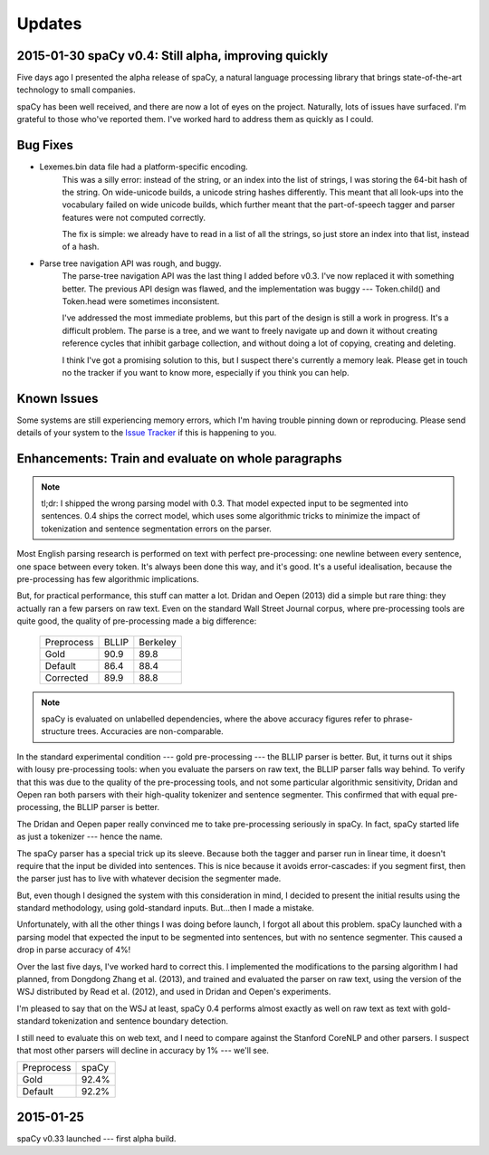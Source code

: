 Updates
=======

2015-01-30 spaCy v0.4: Still alpha, improving quickly
-----------------------------------------------------

Five days ago I presented the alpha release of spaCy, a natural language
processing library that brings state-of-the-art technology to small companies.

spaCy has been well received, and there are now a lot of eyes on the project.
Naturally, lots of issues have surfaced.  I'm grateful to those who've reported
them.  I've worked hard to address them as quickly as I could.

Bug Fixes
----------

* Lexemes.bin data file had a platform-specific encoding.
    This was a silly error: instead of the string, or an index into the
    list of strings, I was storing the 64-bit hash of the string.  On
    wide-unicode builds, a unicode string hashes differently.  This meant that
    all look-ups into the vocabulary failed on wide unicode builds, which
    further meant that the part-of-speech tagger and parser features were not
    computed correctly.

    The fix is simple: we already have to read in a list of all the strings, so
    just store an index into that list, instead of a hash.

* Parse tree navigation API was rough, and buggy.
    The parse-tree navigation API was the last thing I added before v0.3.  I've
    now replaced it with something better.  The previous API design was flawed,
    and the implementation was buggy --- Token.child() and Token.head were
    sometimes inconsistent.

    I've addressed the most immediate problems, but this part of the design is
    still a work in progress.  It's a difficult problem.  The parse is a tree,
    and we want to freely navigate up and down it without creating reference
    cycles that inhibit garbage collection, and without doing a lot of copying,
    creating and deleting.

    I think I've got a promising solution to this, but I suspect there's
    currently a memory leak.  Please get in touch no the tracker if you want to
    know more, especially if you think you can help.

Known Issues
------------

Some systems are still experiencing memory errors, which I'm having trouble
pinning down or reproducing.  Please send details of your system to the
`Issue Tracker`_ if this is happening to you.

.. _Issue Tracker: https://github.com/honnibal/spaCy/issues

Enhancements: Train and evaluate on whole paragraphs
----------------------------------------------------

.. note:: tl;dr: I shipped the wrong parsing model with 0.3.  That model expected input to be segmented into sentences.  0.4 ships the correct model, which uses some algorithmic tricks to minimize the impact of tokenization and sentence segmentation errors on the parser.


Most English parsing research is performed on text with perfect pre-processing:
one newline between every sentence, one space between every token.
It's always been done this way, and it's good.  It's a useful idealisation,
because the pre-processing has few algorithmic implications.

But, for practical performance, this stuff can matter a lot.
Dridan and Oepen (2013) did a simple but rare thing: they actually ran a few
parsers on raw text.  Even on the standard Wall Street Journal corpus,
where pre-processing tools are quite good, the quality of pre-processing
made a big difference:

    +-------------+-------+----------+
    | Preprocess  | BLLIP | Berkeley |
    +-------------+-------+----------+
    | Gold        | 90.9  | 89.8     |
    +-------------+-------+----------+
    | Default     | 86.4  | 88.4     |
    +-------------+-------+----------+
    | Corrected   | 89.9  | 88.8     |
    +-------------+-------+----------+

.. note:: spaCy is evaluated on unlabelled dependencies, where the above accuracy figures refer to phrase-structure trees.  Accuracies are non-comparable.



In the standard experimental condition --- gold pre-processing --- the
BLLIP parser is better.  But, it turns out it ships with lousy pre-processing
tools: when you evaluate the parsers on raw text, the BLLIP parser falls way
behind.  To verify that this was due to the quality of the pre-processing
tools, and not some particular algorithmic sensitivity, Dridan and Oepen ran
both parsers with their high-quality tokenizer and sentence segmenter.  This
confirmed that with equal pre-processing, the BLLIP parser is better.

The Dridan and Oepen paper really convinced me to take pre-processing seriously
in spaCy.  In fact, spaCy started life as just a tokenizer --- hence the name.

The spaCy parser has a special trick up its sleeve.  Because both the tagger
and parser run in linear time, it doesn't require that the input be divided
into sentences.  This is nice because it avoids error-cascades: if you segment
first, then the parser just has to live with whatever decision the segmenter
made.

But, even though I designed the system with this consideration in mind,
I decided to present the initial results using the standard methodology, using
gold-standard inputs.  But...then I made a mistake.

Unfortunately, with all the other things I was doing before launch, I forgot
all about this problem. spaCy launched with a parsing model that expected the
input to be segmented into sentences, but with no sentence segmenter.  This
caused a drop in parse accuracy of 4%!

Over the last five days, I've worked hard to correct this.  I implemented the
modifications to the parsing algorithm I had planned, from Dongdong Zhang et al.
(2013), and trained and evaluated the parser on raw text, using the version of
the WSJ distributed by Read et al. (2012), and used in Dridan and Oepen's
experiments.

I'm pleased to say that on the WSJ at least, spaCy 0.4 performs almost exactly
as well on raw text as text with gold-standard tokenization and sentence
boundary detection.

I still need to evaluate this on web text, and I need to compare against the
Stanford CoreNLP and other parsers.  I suspect that most other parsers will
decline in accuracy by 1% --- we'll see.


+-------------+---------+
| Preprocess  | spaCy   |
+-------------+---------+
| Gold        | 92.4%   |
+-------------+---------+
| Default     | 92.2%   |
+-------------+---------+

2015-01-25
----------

spaCy v0.33 launched --- first alpha build.
